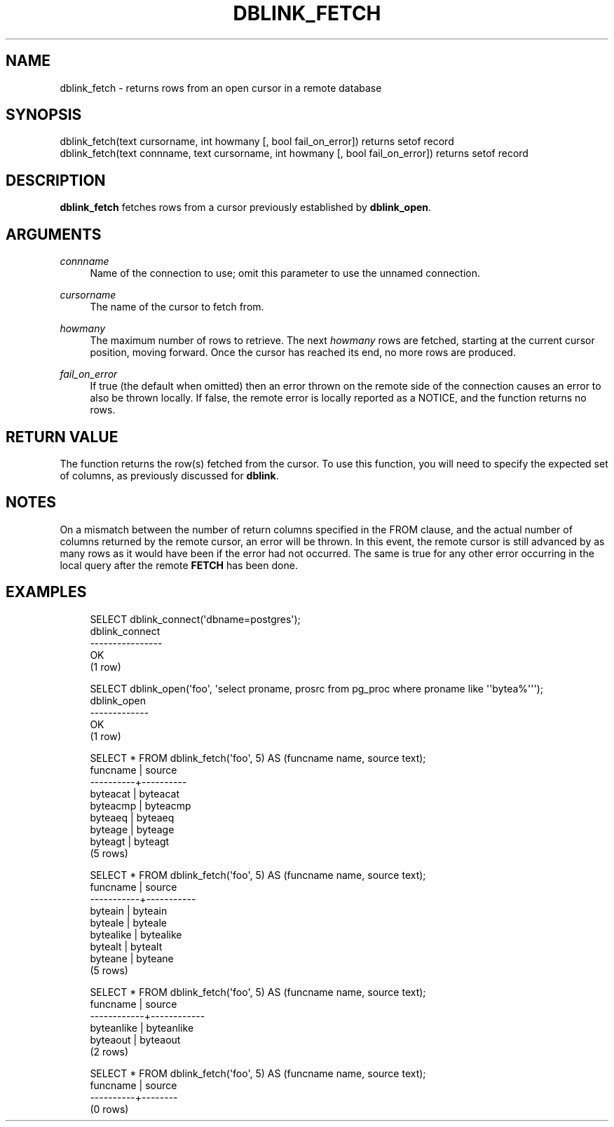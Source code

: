 '\" t
.\"     Title: dblink_fetch
.\"    Author: The PostgreSQL Global Development Group
.\" Generator: DocBook XSL Stylesheets v1.78.1 <http://docbook.sf.net/>
.\"      Date: 2017
.\"    Manual: PostgreSQL 10.1 Documentation
.\"    Source: PostgreSQL 10.1
.\"  Language: English
.\"
.TH "DBLINK_FETCH" "3" "2017" "PostgreSQL 10.1" "PostgreSQL 10.1 Documentation"
.\" -----------------------------------------------------------------
.\" * Define some portability stuff
.\" -----------------------------------------------------------------
.\" ~~~~~~~~~~~~~~~~~~~~~~~~~~~~~~~~~~~~~~~~~~~~~~~~~~~~~~~~~~~~~~~~~
.\" http://bugs.debian.org/507673
.\" http://lists.gnu.org/archive/html/groff/2009-02/msg00013.html
.\" ~~~~~~~~~~~~~~~~~~~~~~~~~~~~~~~~~~~~~~~~~~~~~~~~~~~~~~~~~~~~~~~~~
.ie \n(.g .ds Aq \(aq
.el       .ds Aq '
.\" -----------------------------------------------------------------
.\" * set default formatting
.\" -----------------------------------------------------------------
.\" disable hyphenation
.nh
.\" disable justification (adjust text to left margin only)
.ad l
.\" -----------------------------------------------------------------
.\" * MAIN CONTENT STARTS HERE *
.\" -----------------------------------------------------------------
.SH "NAME"
dblink_fetch \- returns rows from an open cursor in a remote database
.SH "SYNOPSIS"
.sp
.nf
dblink_fetch(text cursorname, int howmany [, bool fail_on_error]) returns setof record
dblink_fetch(text connname, text cursorname, int howmany [, bool fail_on_error]) returns setof record
.fi
.SH "DESCRIPTION"
.PP
\fBdblink_fetch\fR
fetches rows from a cursor previously established by
\fBdblink_open\fR\&.
.SH "ARGUMENTS"
.PP
\fIconnname\fR
.RS 4
Name of the connection to use; omit this parameter to use the unnamed connection\&.
.RE
.PP
\fIcursorname\fR
.RS 4
The name of the cursor to fetch from\&.
.RE
.PP
\fIhowmany\fR
.RS 4
The maximum number of rows to retrieve\&. The next
\fIhowmany\fR
rows are fetched, starting at the current cursor position, moving forward\&. Once the cursor has reached its end, no more rows are produced\&.
.RE
.PP
\fIfail_on_error\fR
.RS 4
If true (the default when omitted) then an error thrown on the remote side of the connection causes an error to also be thrown locally\&. If false, the remote error is locally reported as a NOTICE, and the function returns no rows\&.
.RE
.SH "RETURN VALUE"
.PP
The function returns the row(s) fetched from the cursor\&. To use this function, you will need to specify the expected set of columns, as previously discussed for
\fBdblink\fR\&.
.SH "NOTES"
.PP
On a mismatch between the number of return columns specified in the
FROM
clause, and the actual number of columns returned by the remote cursor, an error will be thrown\&. In this event, the remote cursor is still advanced by as many rows as it would have been if the error had not occurred\&. The same is true for any other error occurring in the local query after the remote
\fBFETCH\fR
has been done\&.
.SH "EXAMPLES"
.sp
.if n \{\
.RS 4
.\}
.nf
SELECT dblink_connect(\*(Aqdbname=postgres\*(Aq);
 dblink_connect
\-\-\-\-\-\-\-\-\-\-\-\-\-\-\-\-
 OK
(1 row)

SELECT dblink_open(\*(Aqfoo\*(Aq, \*(Aqselect proname, prosrc from pg_proc where proname like \*(Aq\*(Aqbytea%\*(Aq\*(Aq\*(Aq);
 dblink_open
\-\-\-\-\-\-\-\-\-\-\-\-\-
 OK
(1 row)

SELECT * FROM dblink_fetch(\*(Aqfoo\*(Aq, 5) AS (funcname name, source text);
 funcname |  source
\-\-\-\-\-\-\-\-\-\-+\-\-\-\-\-\-\-\-\-\-
 byteacat | byteacat
 byteacmp | byteacmp
 byteaeq  | byteaeq
 byteage  | byteage
 byteagt  | byteagt
(5 rows)

SELECT * FROM dblink_fetch(\*(Aqfoo\*(Aq, 5) AS (funcname name, source text);
 funcname  |  source
\-\-\-\-\-\-\-\-\-\-\-+\-\-\-\-\-\-\-\-\-\-\-
 byteain   | byteain
 byteale   | byteale
 bytealike | bytealike
 bytealt   | bytealt
 byteane   | byteane
(5 rows)

SELECT * FROM dblink_fetch(\*(Aqfoo\*(Aq, 5) AS (funcname name, source text);
  funcname  |   source
\-\-\-\-\-\-\-\-\-\-\-\-+\-\-\-\-\-\-\-\-\-\-\-\-
 byteanlike | byteanlike
 byteaout   | byteaout
(2 rows)

SELECT * FROM dblink_fetch(\*(Aqfoo\*(Aq, 5) AS (funcname name, source text);
 funcname | source
\-\-\-\-\-\-\-\-\-\-+\-\-\-\-\-\-\-\-
(0 rows)
.fi
.if n \{\
.RE
.\}
